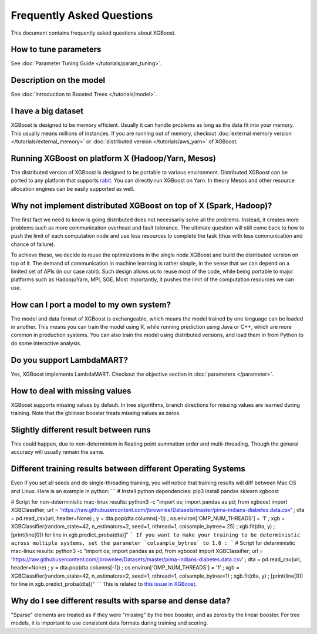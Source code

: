 ##########################
Frequently Asked Questions
##########################

This document contains frequently asked questions about XGBoost.

**********************
How to tune parameters
**********************
See :doc:`Parameter Tuning Guide </tutorials/param_tuning>`.

************************
Description on the model
************************
See :doc:`Introduction to Boosted Trees </tutorials/model>`.

********************
I have a big dataset
********************
XGBoost is designed to be memory efficient. Usually it can handle problems as long as the data fit into your memory.
This usually means millions of instances.
If you are running out of memory, checkout :doc:`external memory version </tutorials/external_memory>` or
:doc:`distributed version </tutorials/aws_yarn>` of XGBoost.

**************************************************
Running XGBoost on platform X (Hadoop/Yarn, Mesos)
**************************************************
The distributed version of XGBoost is designed to be portable to various environment.
Distributed XGBoost can be ported to any platform that supports `rabit <https://github.com/dmlc/rabit>`_.
You can directly run XGBoost on Yarn. In theory Mesos and other resource allocation engines can be easily supported as well.

******************************************************************
Why not implement distributed XGBoost on top of X (Spark, Hadoop)?
******************************************************************
The first fact we need to know is going distributed does not necessarily solve all the problems.
Instead, it creates more problems such as more communication overhead and fault tolerance.
The ultimate question will still come back to how to push the limit of each computation node
and use less resources to complete the task (thus with less communication and chance of failure).

To achieve these, we decide to reuse the optimizations in the single node XGBoost and build the distributed version on top of it.
The demand of communication in machine learning is rather simple, in the sense that we can depend on a limited set of APIs (in our case rabit).
Such design allows us to reuse most of the code, while being portable to major platforms such as Hadoop/Yarn, MPI, SGE.
Most importantly, it pushes the limit of the computation resources we can use.

****************************************
How can I port a model to my own system?
****************************************
The model and data format of XGBoost is exchangeable,
which means the model trained by one language can be loaded in another.
This means you can train the model using R, while running prediction using
Java or C++, which are more common in production systems.
You can also train the model using distributed versions,
and load them in from Python to do some interactive analysis.

**************************
Do you support LambdaMART?
**************************
Yes, XGBoost implements LambdaMART. Checkout the objective section in :doc:`parameters </parameter>`.

*******************************
How to deal with missing values
*******************************
XGBoost supports missing values by default.
In tree algorithms, branch directions for missing values are learned during training.
Note that the gblinear booster treats missing values as zeros.

**************************************
Slightly different result between runs
**************************************
This could happen, due to non-determinism in floating point summation order and multi-threading.
Though the general accuracy will usually remain the same.

**************************************************************
Different training results between different Operating Systems
**************************************************************
Even if you set all seeds and do single-threading training, you will notice that training results will diff between Mac OS and Linux.
Here is an example in python:
```
# Install python dependencies:
pip3 install pandas sklearn xgboost

# Script for non-deterministic mac-linux results:
python3 -c "import os; import pandas as pd; from xgboost import XGBClassifier; url = 'https://raw.githubusercontent.com/jbrownlee/Datasets/master/pima-indians-diabetes.data.csv' ; dta = pd.read_csv(url, header=None) ; y = dta.pop(dta.columns[-1]) ; os.environ['OMP_NUM_THREADS'] = '1' ; xgb = XGBClassifier(random_state=42, n_estimators=2, seed=1, nthread=1, colsample_bytree=.25) ; xgb.fit(dta, y) ; [print(line[0]) for line in xgb.predict_proba(dta)]"
```
If you want to make your training to be deterministic across multiple systems, set the parameter `colsample_bytree` to 1.0 :
```
# Script for deterministic mac-linux results:
python3 -c "import os; import pandas as pd; from xgboost import XGBClassifier; url = 'https://raw.githubusercontent.com/jbrownlee/Datasets/master/pima-indians-diabetes.data.csv' ; dta = pd.read_csv(url, header=None) ; y = dta.pop(dta.columns[-1]) ; os.environ['OMP_NUM_THREADS'] = '1' ; xgb = XGBClassifier(random_state=42, n_estimators=2, seed=1, nthread=1, colsample_bytree=1) ; xgb.fit(dta, y) ; [print(line[0]) for line in xgb.predict_proba(dta)]"
```
This is related to `this issue in XGBoost <https://github.com/dmlc/xgboost/issues/310>`_.

**********************************************************
Why do I see different results with sparse and dense data?
**********************************************************
"Sparse" elements are treated as if they were "missing" by the tree booster, and as zeros by the linear booster.
For tree models, it is important to use consistent data formats during training and scoring.
